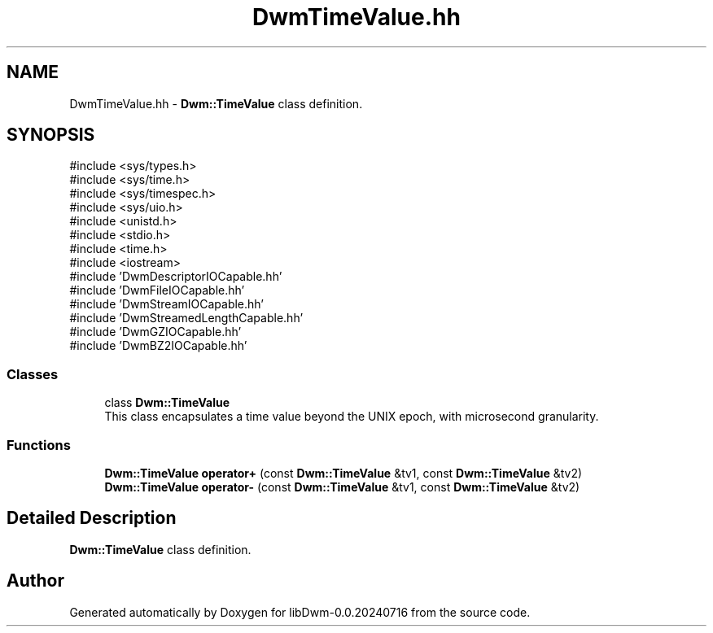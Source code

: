 .TH "DwmTimeValue.hh" 3 "libDwm-0.0.20240716" \" -*- nroff -*-
.ad l
.nh
.SH NAME
DwmTimeValue.hh \- \fBDwm::TimeValue\fP class definition\&.  

.SH SYNOPSIS
.br
.PP
\fR#include <sys/types\&.h>\fP
.br
\fR#include <sys/time\&.h>\fP
.br
\fR#include <sys/timespec\&.h>\fP
.br
\fR#include <sys/uio\&.h>\fP
.br
\fR#include <unistd\&.h>\fP
.br
\fR#include <stdio\&.h>\fP
.br
\fR#include <time\&.h>\fP
.br
\fR#include <iostream>\fP
.br
\fR#include 'DwmDescriptorIOCapable\&.hh'\fP
.br
\fR#include 'DwmFileIOCapable\&.hh'\fP
.br
\fR#include 'DwmStreamIOCapable\&.hh'\fP
.br
\fR#include 'DwmStreamedLengthCapable\&.hh'\fP
.br
\fR#include 'DwmGZIOCapable\&.hh'\fP
.br
\fR#include 'DwmBZ2IOCapable\&.hh'\fP
.br

.SS "Classes"

.in +1c
.ti -1c
.RI "class \fBDwm::TimeValue\fP"
.br
.RI "This class encapsulates a time value beyond the UNIX epoch, with microsecond granularity\&. "
.in -1c
.SS "Functions"

.in +1c
.ti -1c
.RI "\fBDwm::TimeValue\fP \fBoperator+\fP (const \fBDwm::TimeValue\fP &tv1, const \fBDwm::TimeValue\fP &tv2)"
.br
.ti -1c
.RI "\fBDwm::TimeValue\fP \fBoperator\-\fP (const \fBDwm::TimeValue\fP &tv1, const \fBDwm::TimeValue\fP &tv2)"
.br
.in -1c
.SH "Detailed Description"
.PP 
\fBDwm::TimeValue\fP class definition\&. 


.SH "Author"
.PP 
Generated automatically by Doxygen for libDwm-0\&.0\&.20240716 from the source code\&.
